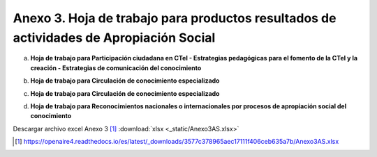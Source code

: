 .. _anexo3:

Anexo 3. Hoja de trabajo para productos resultados de actividades de Apropiación Social
=======================================================================================

a. **Hoja de trabajo para Participación ciudadana en CTeI - Estrategias pedagógicas para el fomento de la CTeI y la creación - Estrategias de comunicación del conocimiento**

.. image:: _static/anexo3Tabla1.png
   :scale: 100%

b. **Hoja de trabajo para Circulación de conocimiento especializado**

.. image:: _static/anexo3Tabla2.png
   :scale: 100%

c. **Hoja de trabajo para Circulación de conocimiento especializado**

.. image:: _static/anexo3Tabla3.png
   :scale: 100%

d. **Hoja de trabajo para Reconocimientos nacionales o internacionales por procesos de apropiación social del conocimiento**

.. image:: _static/anexo3Tabla4.png
   :scale: 100%

Descargar archivo excel Anexo 3 [#]_ :download:`xlsx <_static/Anexo3AS.xlsx>`

.. [#] https://openaire4.readthedocs.io/es/latest/_downloads/3577c378965aec17111f406ceb635a7b/Anexo3AS.xlsx

